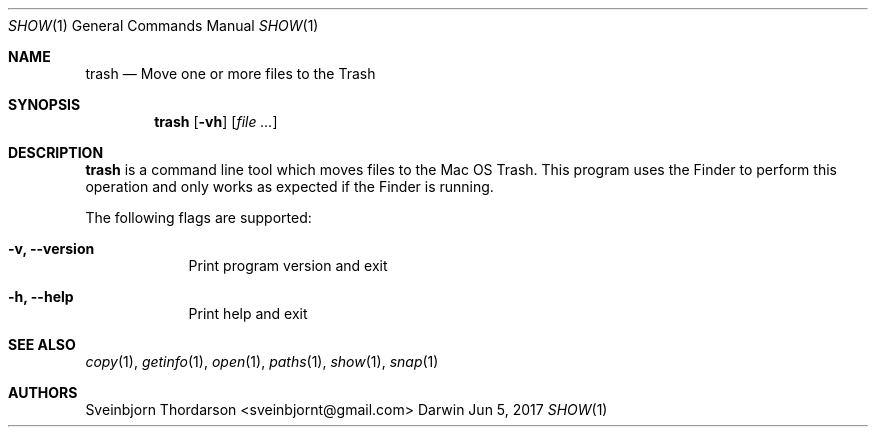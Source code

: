 .Dd Jun 5, 2017
.Dt SHOW 1
.Os Darwin
.Sh NAME
.Nm trash
.Nd Move one or more files to the Trash
.Sh SYNOPSIS
.Nm
.Op Fl vh
.Op Ar
.Sh DESCRIPTION
.Nm
is a command line tool which moves files to the Mac OS Trash. This
program uses the Finder to perform this operation and only works as
expected if the Finder is running.
.Pp
The following flags are supported:
.Bl -tag -width -indent
.It Fl v, -version
Print program version and exit
.It Fl h, -help
Print help and exit
.El
.Sh SEE ALSO
.Xr copy 1 ,
.Xr getinfo 1 ,
.Xr open 1 ,
.Xr paths 1 ,
.Xr show 1 ,
.Xr snap 1
.Sh AUTHORS
.An Sveinbjorn Thordarson <sveinbjornt@gmail.com>
